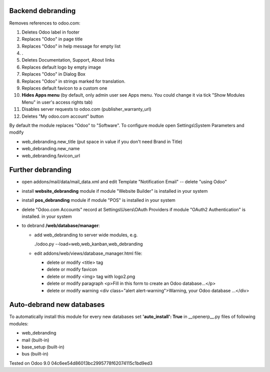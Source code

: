 Backend debranding
==================

Removes references to odoo.com:

1. Deletes Odoo label in footer
2. Replaces "Odoo" in page title
3. Replaces "Odoo" in help message for empty list
4. . 
5. Deletes Documentation, Support, About links
6. Replaces default logo by empty image
7. Replaces "Odoo" in Dialog Box
8. Replaces "Odoo" in strings marked for translation.
9. Replaces default favicon to a custom one
10. **Hides Apps menu** (by default, only admin user see Apps menu. You could change it via tick "Show Modules Menu" in user's access rights tab)
11. Disables server requests to odoo.com (publisher_warranty_url)
12. Deletes "My odoo.com account" button

By default the module replaces "Odoo" to "Software". To configure
module open Settings\\System Parameters and modify

* web_debranding.new_title (put space in value if you don't need Brand in Title)
* web_debranding.new_name
* web_debranding.favicon_url

Further debranding
==================

* open addons/mail/data/mail_data.xml and edit Template "Notification Email" -- delete "using Odoo"
* install **website_debranding** module if module "Website Builder" is installed in your system
* install **pos_debranding** module if module "POS" is installed in your system
* delete "Odoo.com Accounts" record at Settings\\Users\\OAuth Providers if module "OAuth2 Authentication" is installed. in your system
* to debrand **/web/database/manager**:

  * add web_debranding to server wide modules, e.g.

    ./odoo.py --load=web,web_kanban,web_debranding

  * edit addons/web/views/database_manager.html file:

    * delete or modify <title> tag
    * delete or modify favicon
    * delete or modify <img> tag with logo2.png
    * delete or modify paragraph <p>Fill in this form to create an Odoo database...</p>
    * delete or modify warning <div class="alert alert-warning">Warning, your Odoo database ...</div>

Auto-debrand new databases
==========================
To automatically install this module for every new databases set **'auto_install': True** in __openerp__.py files of following modules:

* web_debranding
* mail (built-in)
* base_setup (built-in)
* bus (built-in)


Tested on Odoo 9.0 04c6ee54d86013bc2995778f62074115c1bd9ed3
